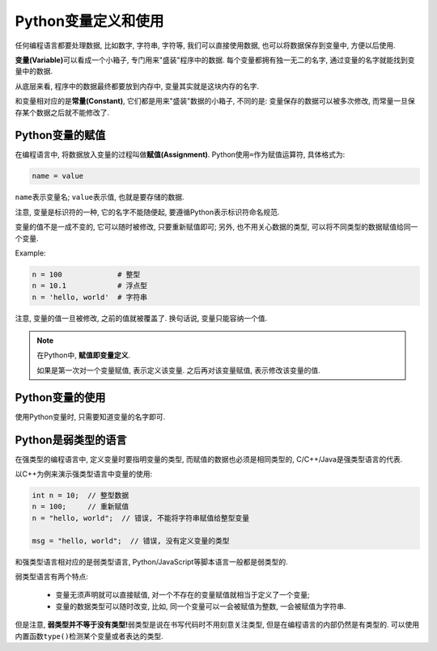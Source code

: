 Python变量定义和使用
====================

任何编程语言都要处理数据, 比如数字, 字符串, 字符等, 我们可以直接使用数据, 也可以将数据保存到变量中, 方便以后使用.

**变量(Variable)**\ 可以看成一个小箱子, 专门用来"盛装"程序中的数据. 
每个变量都拥有独一无二的名字, 通过变量的名字就能找到变量中的数据.

从底层来看, 程序中的数据最终都要放到内存中, 变量其实就是这块内存的名字.

和变量相对应的是\ **常量(Constant)**\ , 它们都是用来"盛装"数据的小箱子, 不同的是: 变量保存的数据可以被多次修改, 而常量一旦保存某个数据之后就不能修改了.



Python变量的赋值
----------------

在编程语言中, 将数据放入变量的过程叫做\ **赋值(Assignment)**\ . 
Python使用\ ``=``\ 作为赋值运算符, 具体格式为:

.. code-block:: python

    name = value

``name``\ 表示变量名; \ ``value``\ 表示值, 也就是要存储的数据.

注意, 变量是标识符的一种, 它的名字不能随便起, 要遵循Python表示标识符命名规范.

变量的值不是一成不变的, 它可以随时被修改, 只要重新赋值即可; 
另外, 也不用关心数据的类型, 可以将不同类型的数据赋值给同一个变量.

Example:

.. code-block:: python

    n = 100             # 整型
    n = 10.1            # 浮点型
    n = 'hello, world'  # 字符串

注意, 变量的值一旦被修改, 之前的值就被覆盖了. 换句话说, 变量只能容纳一个值.

.. note::

    在Python中, **赋值即变量定义**\ .

    如果是第一次对一个变量赋值, 表示定义该变量. 
    之后再对该变量赋值, 表示修改该变量的值.


Python变量的使用
----------------

使用Python变量时, 只需要知道变量的名字即可.


Python是弱类型的语言
--------------------

在强类型的编程语言中, 定义变量时要指明变量的类型, 而赋值的数据也必须是相同类型的, C/C++/Java是强类型语言的代表.

以C++为例来演示强类型语言中变量的使用:

.. code-block:: cpp

    int n = 10;  // 整型数据
    n = 100;     // 重新赋值
    n = "hello, world";  // 错误, 不能将字符串赋值给整型变量

    msg = "hello, world";  // 错误, 没有定义变量的类型

和强类型语言相对应的是弱类型语言, Python/JavaScript等脚本语言一般都是弱类型的.

弱类型语言有两个特点:

    *   变量无须声明就可以直接赋值, 对一个不存在的变量赋值就相当于定义了一个变量;
    *   变量的数据类型可以随时改变, 比如, 同一个变量可以一会被赋值为整数, 一会被赋值为字符串.

但是注意, **弱类型并不等于没有类型!**\ 弱类型是说在书写代码时不用刻意关注类型, 但是在编程语言的内部仍然是有类型的.
可以使用内置函数\ ``type()``\ 检测某个变量或者表达的类型.

